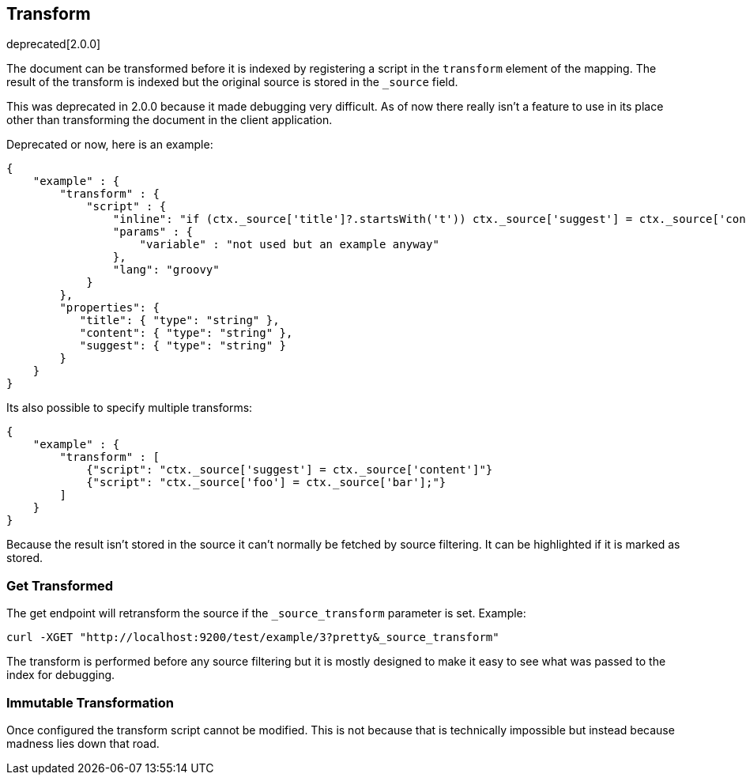 [[mapping-transform]]
== Transform

deprecated[2.0.0]

The document can be transformed before it is indexed by registering a script in
the `transform` element of the mapping. The result of the transform is indexed
but the original source is stored in the `_source` field.

This was deprecated in 2.0.0 because it made debugging very difficult. As of
now there really isn't a feature to use in its place other than transforming
the document in the client application.

Deprecated or now, here is an example:

[source,js]
--------------------------------------------------
{
    "example" : {
        "transform" : {
            "script" : {
                "inline": "if (ctx._source['title']?.startsWith('t')) ctx._source['suggest'] = ctx._source['content']",
                "params" : {
                    "variable" : "not used but an example anyway"
                },
                "lang": "groovy"
            }
        },
        "properties": {
           "title": { "type": "string" },
           "content": { "type": "string" },
           "suggest": { "type": "string" }
        }
    }
}
--------------------------------------------------

Its also possible to specify multiple transforms:
[source,js]
--------------------------------------------------
{
    "example" : {
        "transform" : [
            {"script": "ctx._source['suggest'] = ctx._source['content']"}
            {"script": "ctx._source['foo'] = ctx._source['bar'];"}
        ]
    }
}
--------------------------------------------------

Because the result isn't stored in the source it can't normally be fetched by
source filtering.  It can be highlighted if it is marked as stored.

=== Get Transformed
The get endpoint will retransform the source if the `_source_transform`
parameter is set.  Example:
[source,sh]
--------------------------------------------------
curl -XGET "http://localhost:9200/test/example/3?pretty&_source_transform"
--------------------------------------------------

The transform is performed before any source filtering but it is mostly
designed to make it easy to see what was passed to the index for debugging.

=== Immutable Transformation
Once configured the transform script cannot be modified.  This is not
because that is technically impossible but instead because madness lies
down that road.
